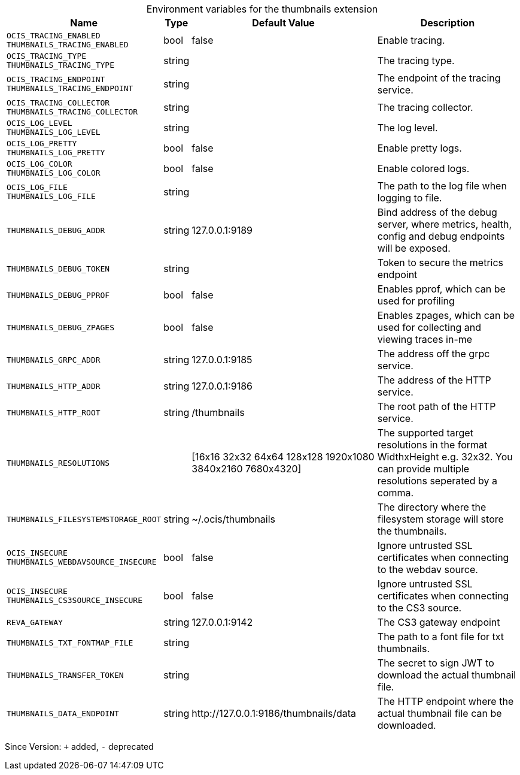 [caption=]
.Environment variables for the thumbnails extension
[width="100%",cols="~,~,~,~",options="header"]
|===
| Name
| Type
| Default Value
| Description

|`OCIS_TRACING_ENABLED` +
`THUMBNAILS_TRACING_ENABLED`
| bool
| false
| Enable tracing.

|`OCIS_TRACING_TYPE` +
`THUMBNAILS_TRACING_TYPE`
| string
| 
| The tracing type.

|`OCIS_TRACING_ENDPOINT` +
`THUMBNAILS_TRACING_ENDPOINT`
| string
| 
| The endpoint of the tracing service.

|`OCIS_TRACING_COLLECTOR` +
`THUMBNAILS_TRACING_COLLECTOR`
| string
| 
| The tracing collector.

|`OCIS_LOG_LEVEL` +
`THUMBNAILS_LOG_LEVEL`
| string
| 
| The log level.

|`OCIS_LOG_PRETTY` +
`THUMBNAILS_LOG_PRETTY`
| bool
| false
| Enable pretty logs.

|`OCIS_LOG_COLOR` +
`THUMBNAILS_LOG_COLOR`
| bool
| false
| Enable colored logs.

|`OCIS_LOG_FILE` +
`THUMBNAILS_LOG_FILE`
| string
| 
| The path to the log file when logging to file.

|`THUMBNAILS_DEBUG_ADDR`
| string
| 127.0.0.1:9189
| Bind address of the debug server, where metrics, health, config and debug endpoints will be exposed.

|`THUMBNAILS_DEBUG_TOKEN`
| string
| 
| Token to secure the metrics endpoint

|`THUMBNAILS_DEBUG_PPROF`
| bool
| false
| Enables pprof, which can be used for profiling

|`THUMBNAILS_DEBUG_ZPAGES`
| bool
| false
| Enables zpages, which can  be used for collecting and viewing traces in-me

|`THUMBNAILS_GRPC_ADDR`
| string
| 127.0.0.1:9185
| The address off the grpc service.

|`THUMBNAILS_HTTP_ADDR`
| string
| 127.0.0.1:9186
| The address of the HTTP service.

|`THUMBNAILS_HTTP_ROOT`
| string
| /thumbnails
| The root path of the HTTP service.

|`THUMBNAILS_RESOLUTIONS`
| 
| [16x16 32x32 64x64 128x128 1920x1080 3840x2160 7680x4320]
| The supported target resolutions in the format WidthxHeight e.g. 32x32. You can provide multiple resolutions seperated by a comma.

|`THUMBNAILS_FILESYSTEMSTORAGE_ROOT`
| string
| ~/.ocis/thumbnails
| The directory where the filesystem storage will store the thumbnails.

|`OCIS_INSECURE` +
`THUMBNAILS_WEBDAVSOURCE_INSECURE`
| bool
| false
| Ignore untrusted SSL certificates when connecting to the webdav source.

|`OCIS_INSECURE` +
`THUMBNAILS_CS3SOURCE_INSECURE`
| bool
| false
| Ignore untrusted SSL certificates when connecting to the CS3 source.

|`REVA_GATEWAY`
| string
| 127.0.0.1:9142
| The CS3 gateway endpoint

|`THUMBNAILS_TXT_FONTMAP_FILE`
| string
| 
| The path to a font file for txt thumbnails.

|`THUMBNAILS_TRANSFER_TOKEN`
| string
| 
| The secret to sign JWT to download the actual thumbnail file.

|`THUMBNAILS_DATA_ENDPOINT`
| string
| \http://127.0.0.1:9186/thumbnails/data
| The HTTP endpoint where the actual thumbnail file can be downloaded.
|===

Since Version: `+` added, `-` deprecated
